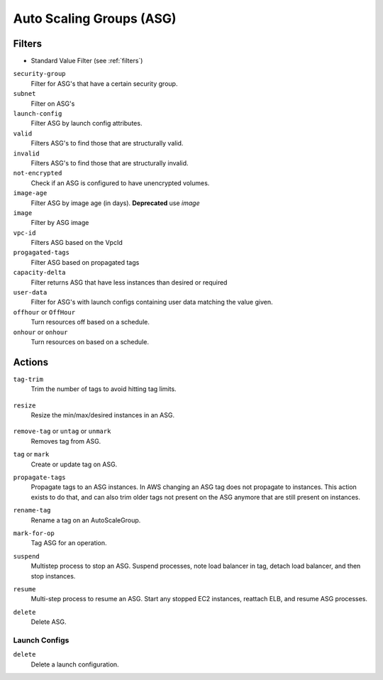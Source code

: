 .. _asg:

Auto Scaling Groups (ASG)
=========================

Filters
-------

- Standard Value Filter (see :ref:`filters`)

``security-group``
  Filter for ASG's that have a certain security group.

  .. c7n-schema:: aws.asg.filters.security-group

``subnet``
  Filter on ASG's

  .. c7n-schema:: aws.asg.filters.subnet


``launch-config``
  Filter ASG by launch config attributes.

  .. c7n-schema:: aws.asg.filters.launch-config

``valid``
  Filters ASG's to find those that are structurally valid.

  .. c7n-schema:: aws.asg.filters.valid


``invalid``
  Filters ASG's to find those that are structurally invalid.

  .. c7n-schema:: aws.asg.filters.invalid


``not-encrypted``
  Check if an ASG is configured to have unencrypted volumes.

  .. c7n-schema:: aws.asg.filters.not-encrypted


``image-age``
  Filter ASG by image age (in days). **Deprecated** use `image`

  .. c7n-schema:: aws.asg.filters.image-age


``image``
  Filter by ASG image

  .. c7n-schema:: aws.asg.filters.image


``vpc-id``
  Filters ASG based on the VpcId

  .. c7n-schema:: aws.asg.filters.vpc-id

``progagated-tags``
  Filter ASG based on propagated tags

  .. c7n-schema:: aws.asg.filters.propagated-tags

``capacity-delta``
  Filter returns ASG that have less instances than desired or required

  .. c7n-schema:: aws.asg.filters.capacity-delta

``user-data``
  Filter for ASG's with launch configs containing user data matching the value given.

  .. c7n-schema:: aws.asg.filters.user-data


``offhour`` or ``OffHour``
  Turn resources off based on a schedule.

  .. c7n-schema:: aws.asg.filters.offhour

``onhour`` or ``onhour``
  Turn resources on based on a schedule.

  .. c7n-schema:: aws.asg.filters.onhour


Actions
-------

``tag-trim``
  Trim the number of tags to avoid hitting tag limits.

    .. c7n-schema:: aws.asg.actions.tag-trim

``resize``
  Resize the min/max/desired instances in an ASG.

    .. c7n-schema:: aws.asg.actions.resize

``remove-tag`` or ``untag`` or ``unmark``
  Removes tag from ASG.

  .. c7n-schema:: aws.asg.actions.remove-tag


``tag`` or ``mark``
  Create or update tag on ASG.

  .. c7n-schema:: aws.asg.actions.tag

``propagate-tags``
  Propagate tags to an ASG instances. In AWS changing an ASG tag does not propagate to instances. This action exists to do that, and can also trim older tags not present on the ASG anymore that are still present on instances.

  .. c7n-schema:: aws.asg.actions.propagate-tags


``rename-tag``
  Rename a tag on an AutoScaleGroup.

  .. c7n-schema:: aws.asg.actions.rename-tag

``mark-for-op``
  Tag ASG for an operation.

  .. c7n-schema:: aws.asg.actions.mark-for-op

``suspend``
  Multistep process to stop an ASG. Suspend processes, note load balancer in tag, detach load balancer, and then stop instances.

  .. c7n-schema:: aws.asg.actions.suspend


``resume``
  Multi-step process to resume an ASG. Start any stopped EC2 instances, reattach ELB, and resume ASG processes.

  .. c7n-schema:: aws.asg.actions.resume


``delete``
  Delete ASG.

  .. c7n-schema:: aws.asg.actions.delete


Launch Configs
++++++++++++++

``delete``
  Delete a launch configuration.

  .. c7n-schema:: aws.asg.actions.delete
